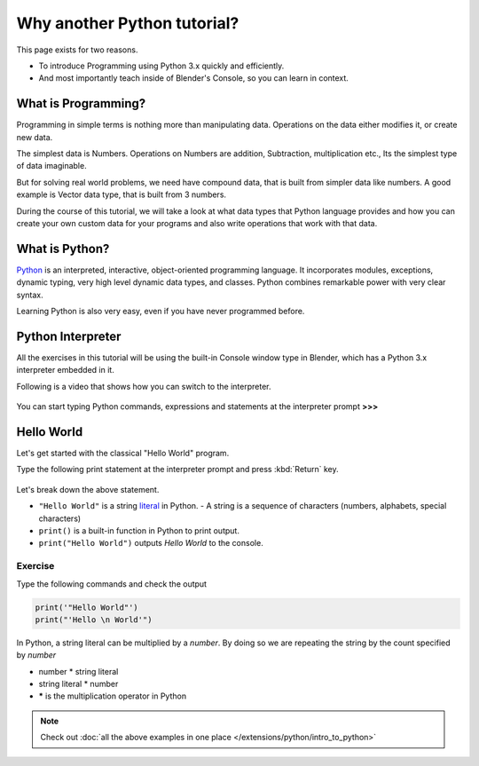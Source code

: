 
..    TODO/Review: {{review|partial=X|text=Just started.
      If you have any suggestions, please add them in the discussion page. Thank you.}} .


****************************
Why another Python tutorial?
****************************

This page exists for two reasons.


- To introduce Programming using Python 3.x quickly and efficiently.
- And most importantly teach inside of Blender's Console, so you can learn in context.


What is Programming?
====================

Programming in simple terms is nothing more than manipulating data.
Operations on the data either modifies it, or create new data.

The simplest data is Numbers. Operations on Numbers are addition, Subtraction,
multiplication etc., Its the simplest type of data imaginable.

But for solving real world problems, we need have compound data,
that is built from simpler data like numbers. A good example is Vector data type,
that is built from 3 numbers.

During the course of this tutorial, we will take a look at what data types that Python
language provides and how you can create your own custom data for your programs and also write
operations that work with that data.


What is Python?
===============

`Python <http://www.python.org>`__ is an interpreted, interactive, object-oriented programming language.
It incorporates modules, exceptions, dynamic typing, very high level dynamic data types, and classes.
Python combines remarkable power with very clear syntax.

Learning Python is also very easy, even if you have never programmed before.


Python Interpreter
==================

All the exercises in this tutorial will be using the built-in Console window type in Blender,
which has a Python 3.x interpreter embedded in it.

Following is a video that shows how you can switch to the interpreter.

.. youtube:: Ge2Kwy5EGE0

.. figure:: /images/Manual-Part-XX-Manual-Extensions-Python-Console-Default-Console.jpg
   :width: 600px


You can start typing Python commands,
expressions and statements at the interpreter prompt **>>>**


Hello World
===========

Let's get started with the classical "Hello World" program.

Type the following print statement at the interpreter prompt and press :kbd:`Return` key.


.. figure:: /images/Manual-Part-XX-Manual-Extensions-Python-Tutorial-Hello-World.jpg

Let's break down the above statement.

- ``"Hello World"`` is a string `literal <http://en.wikipedia.org/wiki/Literal_(computer_science)>`__ in Python.
  - A string is a sequence of characters (numbers, alphabets, special characters)
- ``print()`` is a built-in function in Python to print output.
- ``print("Hello World")`` outputs *Hello World* to the console.

Exercise
--------

Type the following commands and check the output

.. code-block:: python

   print('"Hello World"')
   print("'Hello \n World'")


In Python, a string literal can be multiplied by a *number*.
By doing so we are repeating the string by the count specified by *number*

- number * string literal
- string literal * number
- ***** is the multiplication operator in Python


.. figure:: /images/Manual-Part-XX-Manual-Extensions-Python-Tutorial-Hello-World2.jpg

.. note::

   Check out :doc:`all the above examples in one place </extensions/python/intro_to_python>`

